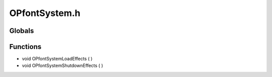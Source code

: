 OPfontSystem.h
=========

Globals
----------------
Functions
----------------
- void OPfontSystemLoadEffects (  )
- void OPfontSystemShutdownEffects (  )